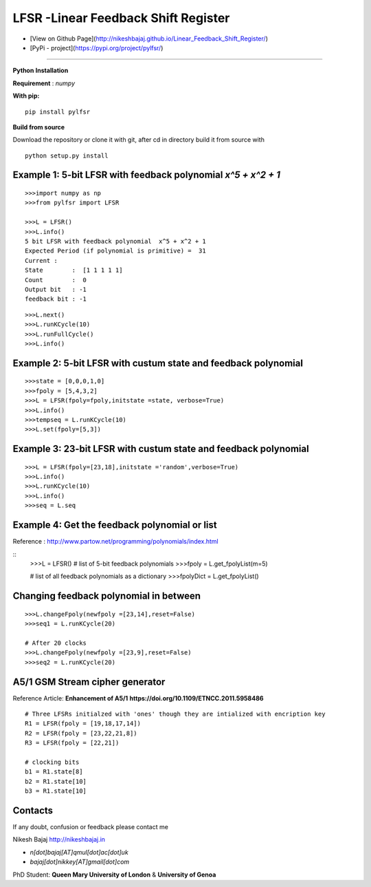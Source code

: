 LFSR -Linear Feedback Shift Register
======================================

* [View on Github Page](http://nikeshbajaj.github.io/Linear_Feedback_Shift_Register/)

* [PyPi - project](https://pypi.org/project/pylfsr/)

----------

**Python**
**Installation**

**Requirement** : *numpy*

**With pip:**

::
  
  pip install pylfsr


**Build from source**

Download the repository or clone it with git, after cd in directory build it from source with

::

  python setup.py install


**Example 1**: 5-bit LFSR with feedback polynomial *x^5 + x^2 + 1*
----------

::
  
  >>>import numpy as np
  >>>from pylfsr import LFSR
  
  >>>L = LFSR() 
  >>>L.info()
  5 bit LFSR with feedback polynomial  x^5 + x^2 + 1
  Expected Period (if polynomial is primitive) =  31
  Current :
  State        :  [1 1 1 1 1]
  Count        :  0
  Output bit   : -1
  feedback bit : -1


::
  
  >>>L.next()
  >>>L.runKCycle(10)
  >>>L.runFullCycle()
  >>>L.info()

**Example 2**: 5-bit LFSR with custum state and feedback polynomial
----------

::
  
  >>>state = [0,0,0,1,0]
  >>>fpoly = [5,4,3,2]
  >>>L = LFSR(fpoly=fpoly,initstate =state, verbose=True)
  >>>L.info()
  >>>tempseq = L.runKCycle(10)
  >>>L.set(fpoly=[5,3])


**Example 3**: 23-bit LFSR with custum state and feedback polynomial
----------

::
  
  >>>L = LFSR(fpoly=[23,18],initstate ='random',verbose=True)
  >>>L.info()
  >>>L.runKCycle(10)
  >>>L.info()
  >>>seq = L.seq
  
**Example 4**: Get the feedback polynomial or list
----------
Reference : http://www.partow.net/programming/polynomials/index.html

::
  >>>L = LFSR()
  # list of 5-bit feedback polynomials
  >>>fpoly = L.get_fpolyList(m=5)
  
  # list of all feedback polynomials as a dictionary
  >>>fpolyDict = L.get_fpolyList()

**Changing feedback polynomial in between**
----------

::
  
  >>>L.changeFpoly(newfpoly =[23,14],reset=False)
  >>>seq1 = L.runKCycle(20)
  
  # After 20 clocks
  >>>L.changeFpoly(newfpoly =[23,9],reset=False)
  >>>seq2 = L.runKCycle(20)

**A5/1 GSM Stream cipher generator**
----------
Reference Article: **Enhancement of A5/1** **https://doi.org/10.1109/ETNCC.2011.5958486**

::
  
  # Three LFSRs initialzed with 'ones' though they are intialized with encription key
  R1 = LFSR(fpoly = [19,18,17,14])
  R2 = LFSR(fpoly = [23,22,21,8])
  R3 = LFSR(fpoly = [22,21])

  # clocking bits
  b1 = R1.state[8]
  b2 = R1.state[10]
  b3 = R1.state[10]


Contacts
----------

If any doubt, confusion or feedback please contact me

Nikesh Bajaj
http://nikeshbajaj.in

* `n[dot]bajaj[AT]qmul[dot]ac[dot]uk`
* `bajaj[dot]nikkey[AT]gmail[dot]com`

PhD Student: **Queen Mary University of London** & **University of Genoa**
